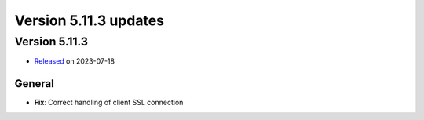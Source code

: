.. _version_5.11.3:

Version 5.11.3 updates
//////////////////////


Version 5.11.3
==============

* `Released <https://confluence.ecmwf.int/display/ECFLOW/Releases>`__\  on 2023-07-18


General
-------

- **Fix**: Correct handling of client SSL connection
